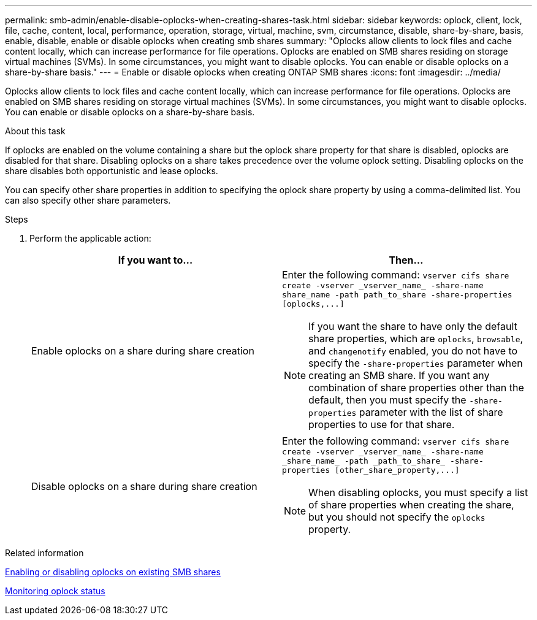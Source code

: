 ---
permalink: smb-admin/enable-disable-oplocks-when-creating-shares-task.html
sidebar: sidebar
keywords: oplock, client, lock, file, cache, content, local, performance, operation, storage, virtual, machine, svm, circumstance, disable, share-by-share, basis, enable, disable, enable or disable oplocks when creating smb shares
summary: "Oplocks allow clients to lock files and cache content locally, which can increase performance for file operations. Oplocks are enabled on SMB shares residing on storage virtual machines (SVMs). In some circumstances, you might want to disable oplocks. You can enable or disable oplocks on a share-by-share basis."
---
= Enable or disable oplocks when creating ONTAP SMB shares
:icons: font
:imagesdir: ../media/

[.lead]
Oplocks allow clients to lock files and cache content locally, which can increase performance for file operations. Oplocks are enabled on SMB shares residing on storage virtual machines (SVMs). In some circumstances, you might want to disable oplocks. You can enable or disable oplocks on a share-by-share basis.

.About this task

If oplocks are enabled on the volume containing a share but the oplock share property for that share is disabled, oplocks are disabled for that share. Disabling oplocks on a share takes precedence over the volume oplock setting. Disabling oplocks on the share disables both opportunistic and lease oplocks.

You can specify other share properties in addition to specifying the oplock share property by using a comma-delimited list. You can also specify other share parameters.

.Steps

. Perform the applicable action:
+
[options="header"]
|===
| If you want to...| Then...
a|
Enable oplocks on a share during share creation
a|
Enter the following command: `+vserver cifs share create -vserver _vserver_name_ -share-name share_name -path path_to_share -share-properties [oplocks,...]+`
[NOTE]
====
If you want the share to have only the default share properties, which are `oplocks`, `browsable`, and `changenotify` enabled, you do not have to specify the `-share-properties` parameter when creating an SMB share. If you want any combination of share properties other than the default, then you must specify the `-share-properties` parameter with the list of share properties to use for that share.
====
a|
Disable oplocks on a share during share creation
a|
Enter the following command: `+vserver cifs share create -vserver _vserver_name_ -share-name _share_name_ -path _path_to_share_ -share-properties [other_share_property,...]+`
[NOTE]
====
When disabling oplocks, you must specify a list of share properties when creating the share, but you should not specify the `oplocks` property.
====
|===

.Related information

xref:enable-disable-oplocks-existing-shares-task.adoc[Enabling or disabling oplocks on existing SMB shares]

xref:monitor-oplock-status-task.adoc[Monitoring oplock status]


// 2025 May 13, ONTAPDOC-2981